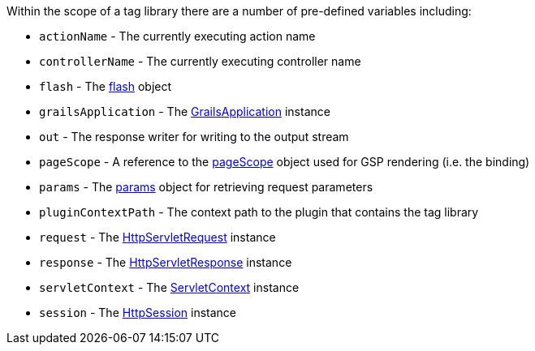 :javaee: https://docs.oracle.com/javaee/7/api/
Within the scope of a tag library there are a number of pre-defined variables including:

* `actionName` - The currently executing action name
* `controllerName` - The currently executing controller name
* `flash` - The link:../ref/Controllers/flash.html[flash] object
* `grailsApplication` - The http://docs.grails.org/latest/api/grails/core/GrailsApplication.html[GrailsApplication] instance
* `out` - The response writer for writing to the output stream
* `pageScope` - A reference to the link:../ref/Tag%20Libraries/pageScope.html[pageScope] object used for GSP rendering (i.e. the binding)
* `params` - The link:../ref/Controllers/params.html[params] object for retrieving request parameters
* `pluginContextPath` - The context path to the plugin that contains the tag library
* `request` - The {javaee}javax/servlet/http/HttpServletRequest.html[HttpServletRequest] instance
* `response` - The {javaee}javax/servlet/http/HttpServletResponse.html[HttpServletResponse] instance
* `servletContext` - The {javaee}javax/servlet/ServletContext.html[ServletContext] instance
* `session` - The {javaee}javax/servlet/http/HttpSession.html[HttpSession] instance
